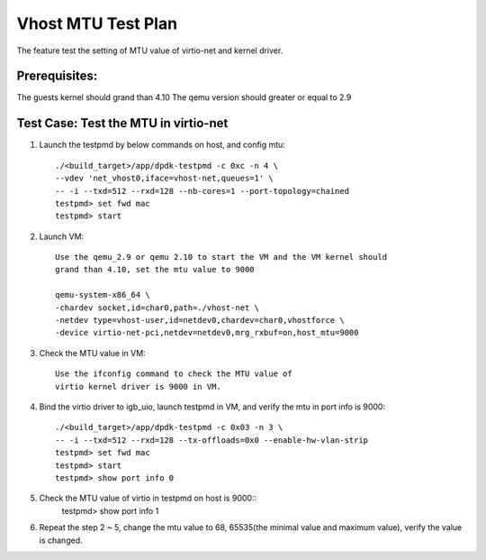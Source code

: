 .. Copyright (c) <2018>, Intel Corporation
   All rights reserved.

   Redistribution and use in source and binary forms, with or without
   modification, are permitted provided that the following conditions
   are met:

   - Redistributions of source code must retain the above copyright
     notice, this list of conditions and the following disclaimer.

   - Redistributions in binary form must reproduce the above copyright
     notice, this list of conditions and the following disclaimer in
     the documentation and/or other materials provided with the
     distribution.

   - Neither the name of Intel Corporation nor the names of its
     contributors may be used to endorse or promote products derived
     from this software without specific prior written permission.

   THIS SOFTWARE IS PROVIDED BY THE COPYRIGHT HOLDERS AND CONTRIBUTORS
   "AS IS" AND ANY EXPRESS OR IMPLIED WARRANTIES, INCLUDING, BUT NOT
   LIMITED TO, THE IMPLIED WARRANTIES OF MERCHANTABILITY AND FITNESS
   FOR A PARTICULAR PURPOSE ARE DISCLAIMED. IN NO EVENT SHALL THE
   COPYRIGHT OWNER OR CONTRIBUTORS BE LIABLE FOR ANY DIRECT, INDIRECT,
   INCIDENTAL, SPECIAL, EXEMPLARY, OR CONSEQUENTIAL DAMAGES
   (INCLUDING, BUT NOT LIMITED TO, PROCUREMENT OF SUBSTITUTE GOODS OR
   SERVICES; LOSS OF USE, DATA, OR PROFITS; OR BUSINESS INTERRUPTION)
   HOWEVER CAUSED AND ON ANY THEORY OF LIABILITY, WHETHER IN CONTRACT,
   STRICT LIABILITY, OR TORT (INCLUDING NEGLIGENCE OR OTHERWISE)
   ARISING IN ANY WAY OUT OF THE USE OF THIS SOFTWARE, EVEN IF ADVISED
   OF THE POSSIBILITY OF SUCH DAMAGE.

===================
Vhost MTU Test Plan
===================

The feature test the setting of MTU value of virtio-net and kernel driver.

Prerequisites:
==============

The guests kernel should grand than 4.10
The qemu version should greater or equal to 2.9

Test Case: Test the MTU in virtio-net
=====================================
1. Launch the testpmd by below commands on host, and config mtu::

    ./<build_target>/app/dpdk-testpmd -c 0xc -n 4 \
    --vdev 'net_vhost0,iface=vhost-net,queues=1' \
    -- -i --txd=512 --rxd=128 --nb-cores=1 --port-topology=chained
    testpmd> set fwd mac
    testpmd> start

2. Launch VM::

    Use the qemu_2.9 or qemu 2.10 to start the VM and the VM kernel should
    grand than 4.10, set the mtu value to 9000

    qemu-system-x86_64 \
    -chardev socket,id=char0,path=./vhost-net \
    -netdev type=vhost-user,id=netdev0,chardev=char0,vhostforce \
    -device virtio-net-pci,netdev=netdev0,mrg_rxbuf=on,host_mtu=9000

3. Check the MTU value in VM::

    Use the ifconfig command to check the MTU value of
    virtio kernel driver is 9000 in VM.

4. Bind the virtio driver to igb_uio, launch testpmd in VM, and verify 
   the mtu in port info is 9000::
 
    ./<build_target>/app/dpdk-testpmd -c 0x03 -n 3 \
    -- -i --txd=512 --rxd=128 --tx-offloads=0x0 --enable-hw-vlan-strip
    testpmd> set fwd mac
    testpmd> start
    testpmd> show port info 0

5. Check the MTU value of virtio in testpmd on host is 9000::
    testpmd> show port info 1

6. Repeat the step 2 ~ 5, change the mtu value to 68, 65535(the minimal value
   and maximum value), verify the value is changed.
